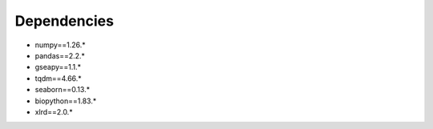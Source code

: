 Dependencies
=============================================
* numpy==1.26.*
* pandas==2.2.*
* gseapy==1.1.*
* tqdm==4.66.*
* seaborn==0.13.*
* biopython==1.83.*
* xlrd==2.0.*

